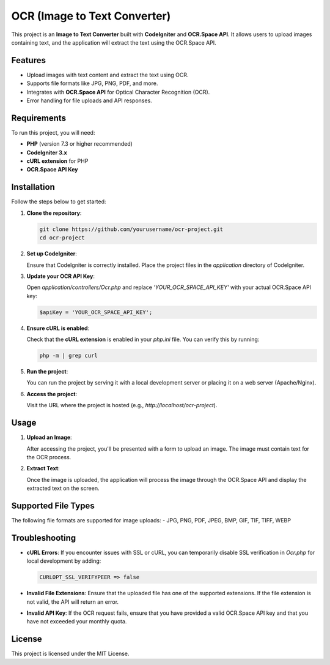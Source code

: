 ===========================
OCR (Image to Text Converter)
===========================

This project is an **Image to Text Converter** built with **CodeIgniter** and **OCR.Space API**.
It allows users to upload images containing text, and the application will extract the text using the OCR.Space API.

Features
========
- Upload images with text content and extract the text using OCR.
- Supports file formats like JPG, PNG, PDF, and more.
- Integrates with **OCR.Space API** for Optical Character Recognition (OCR).
- Error handling for file uploads and API responses.

Requirements
============
To run this project, you will need:

- **PHP** (version 7.3 or higher recommended)
- **CodeIgniter 3.x**
- **cURL extension** for PHP
- **OCR.Space API Key**

Installation
============
Follow the steps below to get started:

1. **Clone the repository**:

   .. code-block:: bash

       git clone https://github.com/yourusername/ocr-project.git
       cd ocr-project

2. **Set up CodeIgniter**:
   
   Ensure that CodeIgniter is correctly installed. Place the project files in the `application` directory of CodeIgniter.

3. **Update your OCR API Key**:

   Open `application/controllers/Ocr.php` and replace `'YOUR_OCR_SPACE_API_KEY'` with your actual OCR.Space API key:

   .. code-block:: php

       $apiKey = 'YOUR_OCR_SPACE_API_KEY';

4. **Ensure cURL is enabled**:

   Check that the **cURL extension** is enabled in your `php.ini` file. You can verify this by running:

   .. code-block:: bash

       php -m | grep curl

5. **Run the project**:

   You can run the project by serving it with a local development server or placing it on a web server (Apache/Nginx).

6. **Access the project**:

   Visit the URL where the project is hosted (e.g., `http://localhost/ocr-project`).

Usage
=====
1. **Upload an Image**:

   After accessing the project, you'll be presented with a form to upload an image. The image must contain text for the OCR process.

2. **Extract Text**:

   Once the image is uploaded, the application will process the image through the OCR.Space API and display the extracted text on the screen.

Supported File Types
====================
The following file formats are supported for image uploads:
- JPG, PNG, PDF, JPEG, BMP, GIF, TIF, TIFF, WEBP

Troubleshooting
===============
- **cURL Errors**: If you encounter issues with SSL or cURL, you can temporarily disable SSL verification in `Ocr.php` for local development by adding:

  .. code-block:: php

      CURLOPT_SSL_VERIFYPEER => false

- **Invalid File Extensions**: Ensure that the uploaded file has one of the supported extensions. If the file extension is not valid, the API will return an error.

- **Invalid API Key**: If the OCR request fails, ensure that you have provided a valid OCR.Space API key and that you have not exceeded your monthly quota.

License
=======
This project is licensed under the MIT License.
